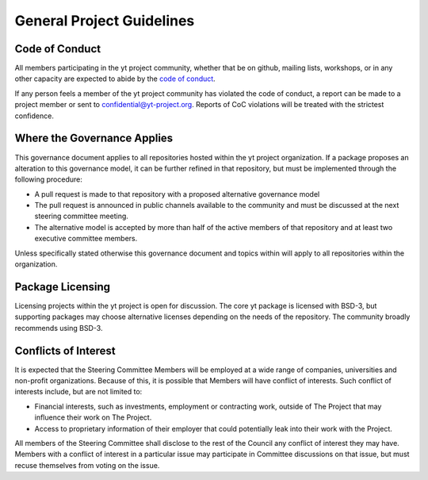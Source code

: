 .. _general:

##########################
General Project Guidelines
##########################

Code of Conduct
---------------

All members participating in the yt project community, whether that be on
github, mailing lists, workshops, or in any other capacity are expected to
abide by the `code of conduct
<https://yt-project.org/doc/developing/developing.html#yt-community-code-of-conduct>`_.

If any person feels a member of the yt project community has violated the code
of conduct, a report can be made to a project member or sent to
confidential@yt-project.org. Reports of CoC violations will be treated with the
strictest confidence.

Where the Governance Applies
----------------------------

This governance document applies to all repositories hosted within the yt
project organization. If a package proposes an alteration to this governance
model, it can be further refined in that repository, but must be implemented
through the following procedure:

* A pull request is made to that repository with a proposed alternative 
  governance model
* The pull request is announced in public channels available to the community and 
  must be discussed at the next steering committee meeting.
* The alternative model is accepted by more than half of the active members 
  of that repository and at least two executive committee members.

Unless specifically stated otherwise this governance document and topics within
will apply to all repositories within the organization.

Package Licensing
-----------------

Licensing projects within the yt project is open for discussion. The core yt
package is licensed with BSD-3, but supporting packages may choose alternative
licenses depending on the needs of the repository. The community broadly
recommends using BSD-3.

Conflicts of Interest
---------------------

It is expected that the Steering Committee Members will be
employed at a wide range of companies, universities and non-profit
organizations. Because of this, it is possible that Members will have conflict
of interests. Such conflict of interests include, but are not limited to:

* Financial interests, such as investments, employment or contracting work, 
  outside of The Project that may influence their work on The Project.
* Access to proprietary information of their employer that could potentially leak
  into their work with the Project.

All members of the Steering Committee shall disclose to
the rest of the Council any conflict of interest they may have. Members with a
conflict of interest in a particular issue may participate in Committee
discussions on that issue, but must recuse themselves from voting on the issue.
